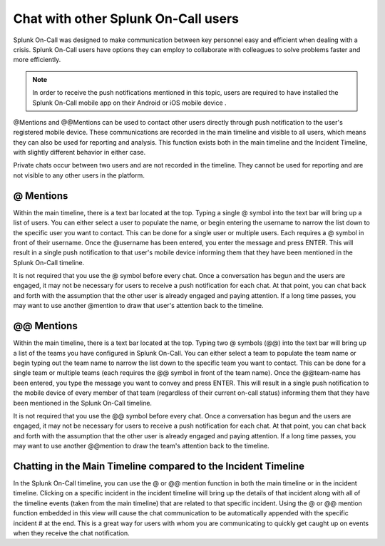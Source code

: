 

.. _user-chat:

************************************************************************
Chat with other Splunk On-Call users
************************************************************************

.. meta::
   :description: About the chat communication tools in Splunk On-Call.



Splunk On-Call was designed to make communication between key personnel easy and efficient when dealing with a crisis. Splunk On-Call users have options they can employ to collaborate with colleagues to solve problems faster and more efficiently.



.. note:: In order to receive the push notifications mentioned in this topic, users are required to have installed the Splunk On-Call mobile app on their Android or iOS mobile device .

@Mentions and @@Mentions can be used to contact other users directly through push notification to the user's registered mobile device. These communications are recorded in the main timeline and visible to all users, which means they can also be used for reporting and analysis. This function exists both in the main timeline and the Incident Timeline, with slightly different behavior in either case.

Private chats occur between two users and are not recorded in the timeline. They cannot be used for reporting and are not visible to any other users in the platform.

@ Mentions
======================

Within the main timeline, there is a text bar located at the top. Typing a single @ symbol into the text bar will bring up a list of users. You can either select a user to populate the name, or begin
entering the username to narrow the list down to the specific user you want to contact. This can be done for a single user or multiple users. Each requires a @ symbol in front of their username. Once
the @username has been entered, you enter the message and press ENTER. This will result in a single push notification to that user's mobile device informing them that they have been mentioned in the Splunk On-Call timeline.

It is not required that you use the @ symbol before every chat. Once a conversation has begun and the users are engaged, it may not be necessary for users to receive a push notification for each chat. At
that point, you can chat back and forth with the assumption that the other user is already engaged and paying attention. If a long time passes, you may want to use another @mention to draw that user's attention back to the timeline.

.. _mentions-1:

**@@ Mentions**
=========================

Within the main timeline, there is a text bar located at the top. Typing two @ symbols (@@) into the text bar will bring up a list of the teams you have configured in Splunk On-Call. You can either select a
team to populate the team name or begin typing out the team name to narrow the list down to the specific team you want to contact. This can be done for a single team or multiple teams (each requires the @@ symbol in front of the team name). Once the @@team-name has been entered, you type the message you want to convey and press ENTER. This will result in a single push notification to the mobile device of every
member of that team (regardless of their current on-call status) informing them that they have been mentioned in the Splunk On-Call timeline.

It is not required that you use the @@ symbol before every chat. Once a conversation has begun and the users are engaged, it may not be necessary for users to receive a push notification for each chat. At
that point, you can chat back and forth with the assumption that the other user is already engaged and paying attention. If a long time passes, you may want to use another @@mention to draw the team's attention back to the timeline.

Chatting in the Main Timeline compared to the Incident Timeline
====================================================================

In the Splunk On-Call timeline, you can use the @ or @@ mention function in both the main timeline or in the incident timeline. Clicking on a specific incident in the incident timeline will bring up the details of that incident along with all of the timeline events (taken from the main
timeline) that are related to that specific incident. Using the @ or @@ mention function embedded in this view will cause the chat communication to be automatically appended with the specific incident # at the end. This is a great way for users with whom you are communicating to quickly
get caught up on events when they receive the chat notification.
